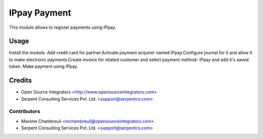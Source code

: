 =============
IPpay Payment
=============

This module allows to register payments using IPpay.

Usage
=====
Install the module. Add credit card for partner.Activate payment acquirer named IPpay.Configure journal for it and allow it to make electronic payments.Create invoice for related customer and select payment method- IPpay and add it's saved token. Make payment using IPpay. 


Credits
=======

* Open Source Integrators <http://www.opensourceintegrators.com>
* Serpent Consulting Services Pvt. Ltd. <support@serpentcs.com>

Contributors
------------

* Maxime Chambreuil <mchambreuil@opensourceintegrators.com>
* Serpent Consulting Services Pvt. Ltd. <support@serpentcs.com>

